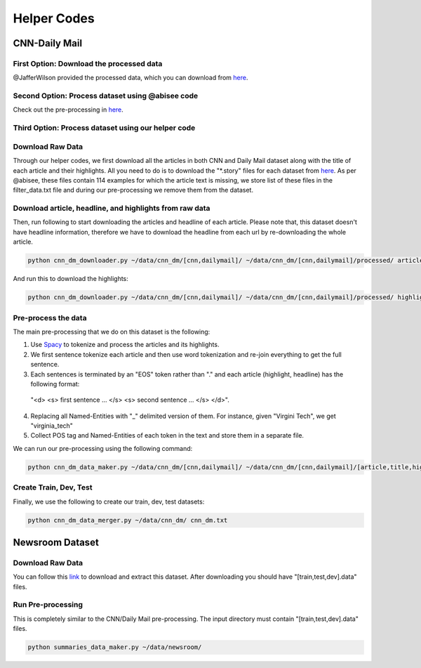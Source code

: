 ********************
Helper Codes
********************

=================
CNN-Daily Mail
=================

-------------------------------------------
First Option: Download the processed data
-------------------------------------------

@JafferWilson provided the processed data, which you can download from `here <https://github.com/JafferWilson/Process-Data-of-CNN-DailyMail>`_.

-------------------------------------------------------
Second Option: Process dataset using @abisee code
-------------------------------------------------------
Check out the pre-processing in `here <https://github.com/abisee/cnn-dailymail>`_.

-------------------------------------------------------
Third Option: Process dataset using our helper code
-------------------------------------------------------
----------------------
Download Raw Data
----------------------
Through our helper codes, we first download all the articles in both CNN and Daily Mail dataset along with the title of each article and their highlights. All you need to do is to download the "*.story" files for each dataset from `here <http://cs.nyu.edu/~kcho/DMQA/>`_. As per @abisee, these files contain 114 examples for which the article text is missing, we store list of these files in the filter_data.txt file and during our pre-processing we remove them from the dataset.

------------------------------------------------------------------
Download article, headline, and highlights from raw data
------------------------------------------------------------------
Then, run following to start downloading the articles and headline of each article. Please note that, this dataset doesn't have headline information, therefore we have to download the headline from each url by re-downloading the whole article.

.. code:: bash

    python cnn_dm_downloader.py ~/data/cnn_dm/[cnn,dailymail]/ ~/data/cnn_dm/[cnn,dailymail]/processed/ article

And run this to download the highlights:

.. code:: bash

    python cnn_dm_downloader.py ~/data/cnn_dm/[cnn,dailymail]/ ~/data/cnn_dm/[cnn,dailymail]/processed/ highlight

----------------------
Pre-process the data
----------------------

The main pre-processing that we do on this dataset is the following:

1. Use `Spacy <http://spacy.io/>`_ to tokenize and process the articles and its highlights.

2. We first sentence tokenize each article and then use word tokenization and re-join everything to get the full sentence.

3. Each sentences is terminated by an "EOS" token rather than "." and each article (highlight, headline) has the following format:

  "<d> <s> first sentence ... </s> <s> second sentence ... </s> </d>".

4. Replacing all Named-Entities with "_" delimited version of them. For instance, given "Virgini Tech", we get "virginia_tech"
5. Collect POS tag and Named-Entities of each token in the text and store them in a separate file.

We can run our pre-processing using the following command:

.. code:: bash

    python cnn_dm_data_maker.py ~/data/cnn_dm/[cnn,dailymail]/ ~/data/cnn_dm/[cnn,dailymail]/[article,title,highlight] [article,title/highlight]

-------------------------
Create Train, Dev, Test
-------------------------

Finally, we use the following to create our train, dev, test datasets:

.. code:: bash

    python cnn_dm_data_merger.py ~/data/cnn_dm/ cnn_dm.txt

=================
Newsroom Dataset
=================

----------------------
Download Raw Data
----------------------

You can follow this `link <https://github.com/clic-lab/newsroom>`_ to download and extract this dataset. After downloading you should have "[train,test,dev].data" files.

----------------------
Run Pre-processing
----------------------

This is completely similar to the CNN/Daily Mail pre-processing. The input directory must contain "[train,test,dev].data" files.

.. code:: bash

    python summaries_data_maker.py ~/data/newsroom/

